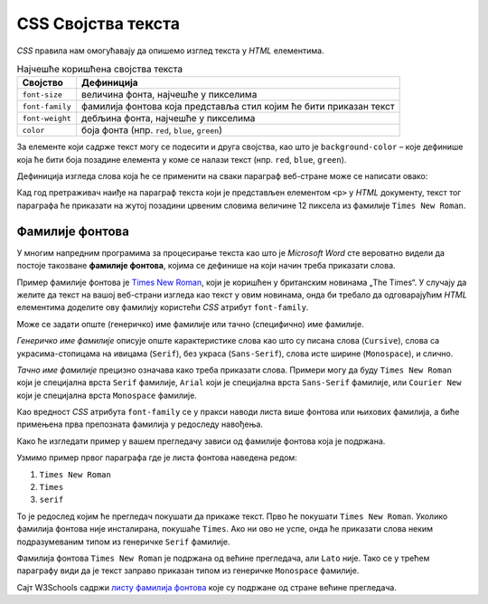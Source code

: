 CSS Својства текста
===================

*CSS* правила нам омогућавају да опишемо изглед текста у *HTML* елементима.

.. table:: Најчешће коришћена својства текста

    =============== =================
    Својство        Дефиниција
    =============== =================
    ``font-size``   величина фонта, најчешће у пикселима
    ``font-family`` фамилија фонтова која представља стил којим ће бити приказан текст
    ``font-weight`` дебљина фонта, најчешће у пикселима
    ``color``       боја фонта (нпр. ``red``, ``blue``, ``green``)
    =============== =================

За елементе који садрже текст могу се подесити и друга својства, као што је ``background-color`` – које дефинише која ће бити боја позадине елемента у коме се налази текст (нпр. ``red``, ``blue``, ``green``).

Дефиниција изгледа слова која ће се применити на сваки параграф веб-стране може се написати овако:

.. petlja-editor:: css_text

    style.css
    p {
        font-size: 12px;
        background-color: yellow;
        color: red;
        font-family: "Times New Roman";
    }
    ~~~
    index.html
    <!doctype html>
    <html>
    <head>
        <link rel="stylesheet" href="style.css"/>
    </head>
    <body>
        <p>Први параграф</p>
        <p>Други параграф</p>
    </body>
    </html>

Кад год претраживач наиђе на параграф текста који је представљен елементом ``<p>`` у *HTML* документу, текст тог параграфа ће приказати на жутој позадини црвеним словима величине 12 пиксела из фамилије ``Times New Roman``.

Фамилије фонтова
----------------

У многим напредним програмима за процесирање текста као што је *Microsoft Word* сте вероватно видели да постоје такозване **фамилије фонтова**, којима се дефинише на који начин треба приказати слова.

Пример фамилије фонтова је `Times New Roman <https://en.wikipedia.org/wiki/Times_New_Roman>`_, који је коришћен у британским новинама „The Times“. У случају да желите да текст на вашој веб-страни изгледа као текст у овим новинама, онда би требало да одговарајућим *HTML* елементима доделите ову фамилију користећи *CSS* атрибут ``font-family``.

Може се задати опште (генеричко) име фамилије или тачно (специфично) име фамилије.

*Генеричко име фамилије* описује опште карактеристике слова као што су писана слова (``Cursive``), слова са украсима-стопицама на ивицама (``Serif``), без украса (``Sans-Serif``), слова исте ширине (``Monospace``), и слично.

.. petlja-editor:: css_font_family_generic

    style.css
    p.cursive {
        font-family: cursive;
    }
    p.serif {
        font-family: serif;
    }
    p.sans-serif {
        font-family: sans-serif;
    }
    p.monospace {
        font-family: monospace;
    }
    ~~~
    index.html
    <!doctype html>
    <html>
    <head>
        <link rel="stylesheet" href="style.css"/>
    </head>
    <body>
        <p class="cursive">Familija cursive.</p>
        <p class="serif">Фамилија serif.</p>
        <p class="sans-serif">Фамилија sans-serif.</p>
        <p class="monospace">Фамилија Monospace.</p>
    </body>
    </html>

*Тачно име фамилије* прецизно означава како треба приказати слова. Примери могу да буду ``Times New Roman`` који је специјална врста ``Serif`` фамилије, ``Arial`` који је специјална врста ``Sans-Serif`` фамилије, или ``Courier New`` који је специјална врста ``Monospace`` фамилије.

Као вредност *CSS* атрибута ``font-family`` се у пракси наводи листа више фонтова или њихових фамилија, а биће примењена прва препозната фамилија у редоследу навођења.

.. petlja-editor:: css_font_family

    style.css
    p.prvi {
        font-family: "Times New Roman", Times, serif;
    }
    p.drugi {
        font-family: "Arial", "Times New Roman", Times, serif;
    }
    p.treci {
        font-family: "Lato", "monospace";
    }
    ~~~
    index.html
    <!doctype html>
    <html>
    <head>
        <link rel="stylesheet" href="style.css"/>
    </head>
    <body>
        <p class="prvi">Овај текст је Times New Roman.</p>
        <p class="drugi">Овај текст је Arial.</p>
        <p class="treci">Овај текст је Lato, уколико је инсталиран на вашем систему. У супротном је Monospace.</p>
    </body>
    </html>

Како ће изгледати пример у вашем прегледачу зависи од фамилије фонтова која је подржана.

Узмимо пример првог параграфа где је листа фонтова наведена редом:

#. ``Times New Roman``
#. ``Times``
#. ``serif``

То је редослед којим ће прегледач покушати да прикаже текст. Прво ће покушати ``Times New Roman``. Уколико фамилија фонтова није инсталирана, покушаће ``Times``. Ако ни ово не успе, онда ће приказати слова неким подразумеваним типом из генеричке ``Serif`` фамилије.

Фамилија фонтова ``Times New Roman`` је подржана од већине прегледача, али ``Lato`` није. Тако се у трећем параграфу види да је текст заправо приказан типом из генеричке ``Monospace`` фамилије.

Сајт W3Schools садржи `листу фамилија фонтова <https://www.w3schools.com/cssref/css_websafe_fonts.asp>`_ које су подржане од стране већине прегледача.
